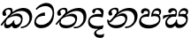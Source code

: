 SplineFontDB: 3.0
FontName: Experiment-Sinhala-Italic
FullName: Experiment-Sinhala-Italic
FamilyName: Experiment-Sinhala
Weight: Italic
Copyright: Copyright (c) 2015, Pathum Egodawatta
UComments: "2015-9-29: Created with FontForge (http://fontforge.org)"
Version: 0.001
ItalicAngle: 0
UnderlinePosition: -99.6094
UnderlineWidth: 49.8047
Ascent: 750
Descent: 250
InvalidEm: 0
LayerCount: 4
Layer: 0 0 "Back" 1
Layer: 1 0 "Fore" 0
Layer: 2 0 "Back 3" 1
Layer: 3 0 "s1" 1
PreferredKerning: 4
XUID: [1021 779 -1439063335 14876943]
FSType: 0
OS2Version: 0
OS2_WeightWidthSlopeOnly: 0
OS2_UseTypoMetrics: 1
CreationTime: 1443542790
ModificationTime: 1458772624
PfmFamily: 17
TTFWeight: 400
TTFWidth: 5
LineGap: 122
VLineGap: 0
OS2TypoAscent: 879
OS2TypoAOffset: 0
OS2TypoDescent: -250
OS2TypoDOffset: 0
OS2TypoLinegap: 122
OS2WinAscent: 879
OS2WinAOffset: 0
OS2WinDescent: 49
OS2WinDOffset: 0
HheadAscent: 779
HheadAOffset: 0
HheadDescent: -27
HheadDOffset: 0
OS2CapHeight: 0
OS2XHeight: 0
OS2Vendor: 'PfEd'
Lookup: 260 1 0 "'abvm' Above Base Mark in Thaana lookup 0" { "'abvm' Above Base Mark in Thaana lookup 0-1"  } ['abvm' ('thaa' <'dflt' > ) ]
MarkAttachClasses: 1
DEI: 91125
Encoding: Custom
Compacted: 1
UnicodeInterp: none
NameList: sinhala
DisplaySize: -96
AntiAlias: 1
FitToEm: 1
WinInfo: 0 8 2
BeginPrivate: 0
EndPrivate
Grid
-1000 827.1484375 m 0
 2000 827.1484375 l 1024
-1000 50.78125 m 0
 2000 50.78125 l 1024
-1000 65 m 0
 2000 65 l 1024
-1000 -20 m 4
 2000 -20 l 1028
-1000 479 m 0
 2000 479 l 1024
-1000 539.5 m 0
 2000 539.5 l 1024
-1000 730 m 0
 2000 730 l 1024
-1000 118 m 0
 2000 118 l 1024
-1000 456.200195312 m 0
 2000 456.200195312 l 1024
-1000 689.200195312 m 0
 2000 689.200195312 l 1024
EndSplineSet
AnchorClass2: "thn_ubufibi" "'abvm' Above Base Mark in Thaana lookup 0-1" 
BeginChars: 65556 67

StartChar: si_Tta
Encoding: 72 3495 0
GlifName: si_T_ta
Width: 624
VWidth: 2
Flags: HMW
LayerCount: 4
Back
SplineSet
332.51953125 389.6484375 m 1
 259.690429688 374.426757812 132.262695312 321.159179688 132.262695312 187.478515625 c 0
 132.262695312 128.116210938 174.271484375 76.095703125 258.41015625 76.095703125 c 0
 453.837890625 76.095703125 523.252929688 275.37890625 523.252929688 430.436523438 c 0
 523.252929688 531.880859375 488.6484375 635.918945312 367.623046875 635.918945312 c 0
 261.950195312 635.918945312 192.01171875 578.893554688 123.046875 497.0703125 c 1
 83.984375 535.15625 l 1
 136.68359375 602.28515625 240.576171875 691.2421875 383.282226562 691.2421875 c 0
 549.682617188 691.2421875 606.624023438 556.227539062 606.624023438 417.421875 c 0
 606.624023438 179.040039062 490.3671875 -22.4482421875 246.068359375 -22.4482421875 c 0
 101.431640625 -22.4482421875 44.921875 67.4384765625 44.921875 170.8984375 c 0
 44.921875 317.46484375 170.15234375 421.717773438 328.61328125 439.453125 c 1
 332.51953125 389.6484375 l 1
EndSplineSet
Fore
SplineSet
347 326 m 1
 269 335 103 307 93 173 c 4
 88 99 179 64 263 71 c 0
 444 86 550 237 562 392 c 0
 572 518 474 603 368 603 c 0
 262 603 192 569 108 497 c 1
 84 525 l 1
 137 592 245 691 388 691 c 0
 554 691 607 556 607 417 c 0
 607 179 500 -8 256 -22 c 0
 121 -30 38 48 45 151 c 4
 55 298 185 407 343 425 c 1
 347 326 l 1
EndSplineSet
Layer: 2
Layer: 3
EndChar

StartChar: si_Pa
Encoding: 84 3508 1
GlifName: si_P_a
Width: 681
VWidth: -11
Flags: HMW
LayerCount: 4
Back
SplineSet
269.752929688 375 m 5
 306.599609375 331.54296875 l 17
 194.704101562 343.977539062 110.4453125 281.708984375 109.622070312 209.9609375 c 0
 108.580078125 119.095703125 204.790039062 76.064453125 307.587890625 76.171875 c 0
 449.983398438 76.3212890625 568.810546875 111.58203125 581.833984375 228.791992188 c 0
 592.6484375 326.127929688 497.469726562 364.74609375 378.451171875 330.56640625 c 1
 423.829101562 380.859375 l 1
 501.342773438 401.362304688 654.533203125 383.389648438 636.251953125 210.15234375 c 0
 621.140625 66.9404296875 463.540039062 -20.6748046875 288.498046875 -20.6748046875 c 0
 104.16796875 -20.6748046875 33.5087890625 59.052734375 33.0693359375 159.1796875 c 0
 32.6171875 262.049804688 106.760742188 368.760742188 269.752929688 375 c 5
432.088867188 352.05078125 m 1
 378.451171875 330.56640625 l 1
 368.798828125 459.350585938 448.676757812 540.0390625 551.51171875 540.0390625 c 0
 615.908203125 540.0390625 655.715820312 501.588867188 656.951171875 448.168945312 c 0
 658.53125 379.900390625 615.97265625 347.14453125 559.826171875 316.40625 c 1
 535.602539062 353.02734375 l 1
 568.833007812 361.948242188 588.498046875 401.041992188 588.498046875 432.583007812 c 0
 588.498046875 462.40234375 572.436523438 490.72265625 534.94140625 490.72265625 c 0
 478.46484375 490.72265625 420.07421875 429.28515625 432.088867188 352.05078125 c 1
256.833007812 364.2578125 m 5
 270.858398438 368.635742188 287.836914062 395.389648438 287.836914062 422.17578125 c 0
 287.836914062 459.350585938 237.211914062 478.96484375 201.2578125 458.49609375 c 0
 142.543945312 388.18359375 l 0
 116.9765625 385.487304688 86.109375 408.3671875 86.109375 439.146484375 c 0
 86.109375 509.598632812 153.942382812 540.0390625 208.25 540.0390625 c 0
 275.559570312 540.0390625 336.032226562 496.42578125 336.032226562 433.782226562 c 0
 336.032226562 388.4375 319.782226562 358.765625 306.3359375 331.54296875 c 1
 256.833007812 364.2578125 l 5
EndSplineSet
Fore
SplineSet
275 380 m 5
 307 302 l 17
 195 314 91 287 90 205 c 0
 89 114 214 66 317 66 c 0
 411 66 583 102 596 214 c 0
 607 311 497 340 378 306 c 1
 424 381 l 1
 502 402 654 383 636 210 c 0
 621 67 473 -30 298 -30 c 0
 114 -30 33 59 33 159 c 0
 33 262 112 374 275 380 c 5
432 337 m 1
 378 306 l 1
 368 435 444 540 552 540 c 0
 616 540 656 501 657 448 c 0
 659 380 616 347 560 316 c 1
 545 348 l 1
 578 357 603 357 603 418 c 0
 603 448 577 476 525 476 c 0
 454 476 420 414 432 337 c 1
262 369 m 5
 276 373 288 395 288 422 c 0
 288 459 252 474 187 463 c 0
 143 388 l 0
 117 385 86 408 86 439 c 0
 86 509 154 540 208 540 c 0
 275 540 336 497 336 434 c 0
 336 389 319 329 306 302 c 1
 262 369 l 5
EndSplineSet
Layer: 2
Layer: 3
EndChar

StartChar: si_Va
Encoding: 93 3520 2
GlifName: si_V_a
Width: 0
VWidth: 2
Flags: HMW
LayerCount: 4
Back
SplineSet
269 299 m 5
 286 356 l 5
 286 356 258 418 157 418 c 4
 151 383 l 5
 101 384 l 5
 94 394 90 400 90 416 c 4
 90 453.853515625 125.002929688 473.149414062 190 472 c 4
 257.016601562 470.815429688 338 432 336 348 c 4
 326 275 l 5
 269 299 l 5
326 275 m 5
 324 275 94 242 94 151 c 5
 96 91 157.001953125 60.7177734375 274 60 c 4
 437 59 498 214 498 336 c 5
 498 506 439 610 278 617 c 5
 195 613 52 558 49 558 c 5
 33 597 l 4
 68 630 193.000976562 678.4296875 279 678 c 4
 479 677 580 538 580 331 c 4
 580 123 476 -20 280 -20 c 4
 131 -20 24 20 24 136 c 4
 24 230 94 257 115 272 c 5
 269 301 l 5
 326 275 l 5
EndSplineSet
Fore
Layer: 2
Layer: 3
EndChar

StartChar: space
Encoding: 2 32 3
GlifName: space
Width: 205
VWidth: 0
Flags: HW
LayerCount: 4
Back
Fore
Layer: 2
Layer: 3
EndChar

StartChar: si_Ra
Encoding: 91 3515 4
GlifName: si_R_a
Width: 0
VWidth: 14
Flags: HMW
LayerCount: 4
Back
Fore
Layer: 2
Layer: 3
EndChar

StartChar: si_Sa
Encoding: 96 3523 5
Width: 777
VWidth: -11
Flags: HW
LayerCount: 4
Back
SplineSet
44.7724609375 345.21484375 m 1
 120.139648438 361.811523438 310.546875 379.39453125 402.5703125 375.48828125 c 1
 400.723632812 332.03125 l 1
 296.231445312 331.0546875 l 0
 128.41796875 333.0078125 33.5361328125 274.4140625 33.5361328125 274.4140625 c 5
 44.7724609375 345.21484375 l 1
301.002929688 344.23828125 m 1
 338.826171875 331.54296875 l 17
 284.723632812 325.912109375 165.145507812 246.991210938 168.88671875 153.3203125 c 0
 170.677734375 108.465820312 198.482421875 75.6513671875 246.064453125 75.68359375 c 0
 303.09765625 75.72265625 367.623046875 112.849609375 394.922851562 196.91796875 c 1
 434.44140625 200.68359375 l 1
 425.946289062 119.495117188 461.872070312 76.2158203125 529.267578125 76.171875 c 0
 614.133789062 76.1162109375 671.017578125 135.411132812 676.560546875 214.143554688 c 0
 685.12109375 335.73828125 587.313476562 369.140625 468.294921875 330.078125 c 1
 508.790039062 382.8125 l 1
 596.069335938 408.198242188 755.897460938 387.545898438 730.978515625 195.50390625 c 0
 712.379882812 52.166015625 621.743164062 -20.6748046875 500.412109375 -20.6748046875 c 0
 392.815429688 -20.6748046875 366.548828125 35.994140625 376.920898438 107.91015625 c 1
 395.5078125 87.94921875 l 1
 371.78125 25.6943359375 311.2890625 -33.3154296875 213.213867188 -19.9111328125 c 0
 126.1484375 -8.0107421875 99.25 55.1962890625 98.7861328125 117.1875 c 0
 97.892578125 236.741210938 204.608398438 326.205078125 301.002929688 344.23828125 c 1
519.002929688 354.00390625 m 1
 468.294921875 330.078125 l 1
 458.642578125 473.510742188 543.403320312 540.0390625 636.47265625 540.0390625 c 0
 702.822265625 540.0390625 745.641601562 501.590820312 746.794921875 443.286132812 c 0
 748.2421875 370.131835938 681.40234375 339.33203125 654.552734375 323.2421875 c 1
 610.797851562 350.09765625 l 1
 668.442382812 368.784179688 678.993164062 410.744140625 678.341796875 437.465820312 c 0
 677.854492188 457.465820312 665.698242188 489.2578125 621.85546875 489.2578125 c 0
 553.627929688 489.2578125 516.708984375 426.194335938 519.002929688 354.00390625 c 1
341.793945312 357.421875 m 1
 355.819335938 366.682617188 381.098632812 395.389648438 381.098632812 427.05859375 c 0
 381.098632812 449.591796875 369.432617188 471.086914062 331.54296875 471.7109375 c 0
 314.479492188 471.9921875 295.984375 458.49609375 295.984375 458.49609375 c 0
 242.153320312 402.83203125 l 0
 211.703125 400.135742188 180.8359375 418.1328125 180.8359375 448.912109375 c 0
 180.8359375 509.598632812 248.668945312 540.0390625 302.9765625 540.0390625 c 0
 380.051757812 540.0390625 429.293945312 496.42578125 429.293945312 433.782226562 c 0
 429.293945312 388.4375 414.508789062 358.27734375 401.0625 331.54296875 c 1
 341.793945312 357.421875 l 1
EndSplineSet
Fore
SplineSet
40 331 m 1
 115 348 311 379 403 375 c 5
 401 303 l 1
 296 321 l 0
 128 323 29 226 29 226 c 1
 40 331 l 1
277 344 m 1
 407 302 l 17
 319 335 140 247 149 144 c 4
 153 99 198 71 246 71 c 0
 318 71 392 128 405 212 c 1
 434 215 l 1
 426 134 444 83 505 76 c 0
 596 66 678 120 686 199 c 0
 695 286 587 326 468 306 c 1
 509 368 l 1
 601 398 762 387 731 196 c 0
 708 53 588 -26 481 -21 c 0
 388 -17 367 36 377 108 c 1
 396 88 l 1
 372 26 311 -33 213 -20 c 0
 126 -8 103 55 99 117 c 0
 93 212 181 326 277 344 c 1
504 349 m 1
 468 306 l 1
 458 449 543 540 636 540 c 0
 702 540 746 501 747 443 c 0
 748 370 682 339 655 323 c 1
 611 350 l 1
 669 369 689 390 688 422 c 0
 688 442 662 474 617 473 c 0
 550 472 502 421 504 349 c 1
361 333 m 1
 375 342 391 390 391 422 c 0
 391 445 370 471 332 472 c 0
 315 472 296 458 296 458 c 0
 242 403 l 0
 212 400 181 418 181 449 c 0
 181 510 249 540 303 540 c 0
 380 540 429 497 429 434 c 0
 429 389 414 329 401 302 c 1
 361 333 l 1
EndSplineSet
Layer: 2
Layer: 3
EndChar

StartChar: si_Ka
Encoding: 59 3482 6
Width: 932
VWidth: -11
Flags: HW
LayerCount: 4
Back
SplineSet
25.189453125 93.26171875 m 5
 91.3173828125 186.126953125 199.670898438 301.395507812 333.0078125 412.59765625 c 4
 401.28515625 469.540039062 528.673828125 541.88671875 665.0390625 542.813476562 c 4
 862.966796875 544.16015625 895.448242188 377.7578125 867.733398438 222.26953125 c 4
 841.185546875 73.3291015625 732.380859375 -55.17578125 595.458984375 -11.23046875 c 5
 604.819335938 30.2734375 l 4
 722.025390625 5.859375 771.31640625 97.732421875 792.463867188 191.40625 c 4
 819.829101562 310.438476562 771.123046875 463.458984375 599.609375 458.028320312 c 4
 442.579101562 453.173828125 324.21875 344.7265625 324.21875 344.7265625 c 5
 230.6015625 283.946289062 210.849609375 251.212890625 139.438476562 164.0625 c 5
 56.041015625 68.359375 l 5
 25.189453125 93.26171875 l 5
197.265625 235.3515625 m 5
 164.07421875 205.479492188 137.573242188 73.44921875 209.388671875 74.70703125 c 4
 265.13671875 75.68359375 323.522460938 121.48046875 349.017578125 188.12890625 c 5
 390.49609375 192.87109375 l 5
 383.109375 116.60546875 411.65625 79.548828125 456.94921875 79.548828125 c 4
 504.715820312 79.548828125 565.834960938 117.474609375 578.5703125 206.0546875 c 4
 590.744140625 290.723632812 534.387695312 329.46484375 471.19140625 334.373046875 c 4
 383.579101562 341.176757812 286.606445312 306.9453125 218.717773438 259.27734375 c 5
 251.853515625 298.828125 l 5
 262.575195312 315.986328125 336.408203125 383.077148438 478.515625 383.681640625 c 4
 580.396484375 384.115234375 661.418945312 326.27734375 644.69140625 200.1953125 c 4
 628.978515625 81.759765625 556.45703125 -25.60546875 412.90234375 -25.5537109375 c 4
 334.455078125 -25.5244140625 323.5859375 47.740234375 342.1484375 97.65625 c 5
 369.62890625 104.559570312 l 5
 353.825195312 69.4189453125 303.623046875 -24.796875 193.005859375 -24.796875 c 4
 105.23046875 -24.796875 86.8115234375 61.1591796875 110.876953125 124.979492188 c 4
 122.590820312 156.041992188 159.646484375 209.50390625 176.953125 229.4921875 c 4
 197.265625 235.3515625 l 5
229.00390625 319.3359375 m 5
 263.081054688 347.588867188 302.24609375 380.859375 302.637695312 442.3828125 c 28
 302.734375 472.16796875 275.184570312 503.0625 220.788085938 487.681640625 c 4
 193.983398438 480.102539062 166.083984375 449.037109375 164.998046875 423.33984375 c 5
 186.619140625 351.5078125 l 4
 170.780273438 328.465820312 134.004882812 319.447265625 114.2578125 324.47265625 c 4
 90.1689453125 330.602539062 72.3271484375 358.299804688 72.3271484375 396.4296875 c 4
 72.3271484375 460.974609375 143.112304688 534.650390625 239.676757812 541.1953125 c 4
 328.126953125 547.190429688 359.86328125 492.67578125 356.8515625 448.2421875 c 4
 352.328125 381.521484375 315.841796875 369.436523438 294.875 339.35546875 c 4
 229.00390625 319.3359375 l 5
EndSplineSet
Fore
SplineSet
224 319 m 1
 258 347 303 380 303 442 c 24
 303 472 271 513 216 500 c 0
 184 492 156 464 155 438 c 1
 182 352 l 0
 166 329 129 319 109 324 c 0
 85 330 67 358 67 396 c 0
 67 461 139 532 235 546 c 0
 325 559 357 518 357 473 c 0
 357 406 301 369 280 339 c 0
 224 319 l 1
15 69 m 1
 91 177 180 287 299 388 c 1
 371 460 529 542 665 543 c 0
 863 544 945.195269805 367.14641827 896 214 c 0
 855.315429688 87.34765625 767 -21 586 -31 c 1
 596 13 l 0
 723 18 805 103 827 196 c 0
 858.714951825 330.067750898 772 462 600 458 c 0
 414 453 305 340 305 340 c 1
 236 279 215 251 144 164 c 1
 51 44 l 1
 15 69 l 1
197 231 m 1
 164 201 133 69 219 70 c 0
 275 71 353 126 378 193 c 1
 405 198 l 1
 398 122 410 75 462 75 c 0
 497 75 575 103 593 201 c 0
 608 285 534 315 471 320 c 0
 383 327 277 293 209 245 c 1
 242 289 l 1
 253 292 375 396 503 393 c 0
 605 391 657 320 635 195 c 0
 614 77 517 -36 413 -26 c 0
 345 -20 323 48 342 98 c 1
 370 105 l 1
 354 70 305 -25 194 -25 c 0
 106 -25 105 71 129 135 c 0
 141 166 165 205 182 225 c 0
 197 231 l 1
EndSplineSet
Layer: 2
SplineSet
20.306640625 98.14453125 m 5
 86.4345703125 191.009765625 197.83203125 306.73828125 335.44921875 412.59765625 c 4
 430.6640625 485.83984375 525.59375 541.088867188 653.317382812 539.732421875 c 4
 868.694335938 537.4453125 921.64453125 363.704101562 895.565429688 217.38671875 c 4
 858.982421875 12.1376953125 732.380859375 -28.3203125 644.287109375 -28.3203125 c 4
 596.170898438 -28.3203125 576.791015625 -16.11328125 576.791015625 -16.11328125 c 5
 606.024414062 29.296875 l 5
 606.024414062 29.296875 616.013671875 21.97265625 648.764648438 21.97265625 c 4
 726.908203125 21.97265625 781.09765625 77.9423828125 805.647460938 167.96875 c 4
 845.083007812 312.576171875 780.053710938 464.391601562 609.14453125 464.391601562 c 4
 459.801757812 464.391601562 324.21875 330.078125 324.21875 330.078125 c 5
 230.6015625 269.297851562 210.849609375 251.212890625 139.438476562 164.0625 c 5
 56.041015625 68.359375 l 5
 20.306640625 98.14453125 l 5
186.5234375 219.7265625 m 5
 166.9921875 202.1484375 154.624023438 171.377929688 154.624023438 147.244140625 c 4
 154.624023438 101.919921875 172.518554688 73.71484375 214.271484375 74.70703125 c 4
 255.37109375 75.68359375 313.756835938 97.06640625 344.134765625 188.12890625 c 5
 390.49609375 187.98828125 l 4
 389.788085938 180.672851562 389.454101562 173.842773438 389.454101562 167.465820312 c 4
 389.454101562 91.96875 430.561523438 79.548828125 456.94921875 79.548828125 c 4
 504.715820312 79.548828125 574.6640625 128.282226562 574.6640625 208.0078125 c 4
 574.6640625 291.318359375 499.415039062 328.40234375 425.563476562 328.40234375 c 4
 365.609375 328.40234375 316.987304688 316.712890625 260.221679688 286.62109375 c 5
 270.408203125 311.5234375 l 6
 279.069335938 325.383789062 356.467773438 380.548828125 464.952148438 379.4375 c 4
 540.721679688 378.661132812 644.69140625 332.762695312 644.69140625 209.9609375 c 4
 644.69140625 90.48828125 575.98828125 -25.60546875 432.43359375 -25.5537109375 c 4
 357.612304688 -25.5263671875 338.271484375 27.4267578125 338.271484375 66.64453125 c 4
 338.271484375 73.724609375 339.5390625 90.638671875 342.1484375 97.65625 c 5
 369.62890625 104.559570312 l 5
 353.825195312 69.4189453125 318.271484375 -24.796875 207.654296875 -24.796875 c 4
 119.87890625 -24.796875 86.8115234375 61.1591796875 110.876953125 124.979492188 c 4
 122.590820312 156.041992188 148.904296875 194.85546875 166.2109375 214.84375 c 4
 186.5234375 219.7265625 l 5
220.21484375 315.91796875 m 5
 254.291992188 344.170898438 294.03125 398.181640625 291.895507812 437.5 c 4
 290.255859375 467.692382812 262.796875 490.198242188 220.788085938 484.751953125 c 4
 184.74609375 480.079101562 166.083984375 449.037109375 164.998046875 423.33984375 c 5
 186.619140625 351.5078125 l 4
 170.780273438 328.465820312 132.051757812 319.447265625 112.3046875 324.47265625 c 4
 88.2158203125 330.602539062 72.3271484375 358.299804688 72.3271484375 396.4296875 c 4
 72.3271484375 460.974609375 124.165039062 531.15625 210.379882812 543.1484375 c 4
 293.411132812 554.697265625 351.217773438 517.685546875 351.96875 458.0078125 c 4
 352.986328125 377.073242188 271.896484375 345.022460938 250.9296875 314.94140625 c 4
 220.21484375 315.91796875 l 5
EndSplineSet
Layer: 3
EndChar

StartChar: si_Ta
Encoding: 78 3501 7
Width: 912
VWidth: -11
Flags: HW
LayerCount: 4
Back
SplineSet
175.78125 210.9375 m 1
 135.907226562 112.959960938 202.471679688 71.87890625 315.4296875 72.7138671875 c 0
 426.721679688 73.537109375 567.604492188 128.84375 569.78125 242.1875 c 0
 570.780273438 294.219726562 544.56640625 331.82421875 461.42578125 334.373046875 c 0
 371.791015625 337.12109375 278.234375 297.1796875 208.952148438 249.51171875 c 1
 246.970703125 297.36328125 l 5
 257.692382812 314.521484375 331.525390625 378.232421875 473.6328125 378.798828125 c 0
 562.069335938 379.151367188 636.286132812 341.862304688 634.92578125 229.4921875 c 0
 633.201171875 87.064453125 491.618164062 -25.912109375 285.94921875 -25.5537109375 c 0
 181.774414062 -25.37109375 109.9375 25.314453125 110.876953125 100.565429688 c 0
 111.55078125 154.541992188 150.0234375 183.692382812 150.5859375 185.546875 c 0
 175.78125 210.9375 l 1
20.306640625 93.26171875 m 1
 86.4345703125 186.126953125 194.788085938 301.395507812 328.125 412.59765625 c 0
 396.40234375 469.540039062 523.791015625 541.88671875 660.15625 542.813476562 c 0
 858.083984375 544.16015625 880.799804688 377.7578125 853.084960938 222.26953125 c 0
 826.537109375 73.3291015625 693.318359375 -55.17578125 556.396484375 -11.23046875 c 1
 565.756835938 30.2734375 l 0
 682.962890625 5.859375 756.66796875 97.732421875 777.815429688 191.40625 c 0
 805.180664062 310.438476562 766.240234375 463.458984375 594.7265625 458.028320312 c 0
 437.696289062 453.173828125 319.3359375 345.703125 319.3359375 345.703125 c 1
 250.1328125 284.922851562 205.966796875 251.212890625 134.555664062 164.0625 c 1
 51.158203125 68.359375 l 1
 20.306640625 93.26171875 l 1
224.12109375 319.3359375 m 1
 258.198242188 347.588867188 297.36328125 380.859375 297.754882812 442.3828125 c 24
 297.8515625 472.16796875 270.301757812 503.0625 215.905273438 487.681640625 c 0
 189.100585938 480.102539062 161.201171875 449.037109375 160.115234375 423.33984375 c 1
 181.736328125 351.5078125 l 0
 165.897460938 328.465820312 129.122070312 319.447265625 109.375 324.47265625 c 0
 85.2861328125 330.602539062 67.4443359375 358.299804688 67.4443359375 396.4296875 c 0
 67.4443359375 460.974609375 138.229492188 534.650390625 234.793945312 541.1953125 c 0
 323.244140625 547.190429688 354.98046875 492.67578125 351.96875 448.2421875 c 0
 347.4453125 381.521484375 310.958984375 369.436523438 289.9921875 339.35546875 c 0
 224.12109375 319.3359375 l 1
EndSplineSet
Fore
SplineSet
176 211 m 1
 136 113 202 66 315 58 c 0
 436 49 553 107 575 193 c 0
 588 243 557 305 460 315 c 0
 365 325 258 288 189 240 c 1
 227 278 l 1
 252 295 369 380 489 385 c 0
 577 389 654 335 625 205 c 0
 593 64 492 -26 301 -26 c 0
 197 -26 125 30 126 105 c 0
 127 159 164 208 165 210 c 0
 176 211 l 1
20 93 m 1
 86 186 195 302 328 413 c 0
 396 470 539 542 675 543 c 0
 849 544 915 417 887 242 c 0
 863 93 714 -50 532 -26 c 1
 541 16 l 0
 673 -3 777 93 802 196 c 0
 836 335 781 463 609 458 c 0
 452 453 319 346 319 346 c 1
 250 285 206 251 135 164 c 1
 51 68 l 1
 20 93 l 1
224 319 m 5
 258 347 303 380 303 442 c 28
 303 472 271 513 216 500 c 4
 184 492 156 464 155 438 c 5
 182 352 l 4
 166 329 129 319 109 324 c 4
 85 330 67 358 67 396 c 4
 67 461 139 532 235 546 c 4
 325 559 357 518 357 473 c 4
 357 406 301 369 280 339 c 4
 224 319 l 5
EndSplineSet
Layer: 2
Layer: 3
EndChar

StartChar: si_Na
Encoding: 82 3505 8
Width: 896
VWidth: -11
Flags: HWO
LayerCount: 4
Back
SplineSet
64.740234375 190.91796875 m 1
 97.9150390625 121.877929688 196.993164062 296.2421875 302.734375 394.119140625 c 1
 309.552734375 400.430664062 317.275390625 396.063476562 323.73046875 402.83203125 c 0
 392.0078125 474.422851562 519.396484375 539.93359375 655.76171875 540.860351562 c 0
 853.689453125 542.20703125 876.893554688 377.7578125 849.178710938 222.26953125 c 0
 822.630859375 73.3291015625 693.806640625 -55.17578125 556.884765625 -11.23046875 c 1
 566.245117188 30.2734375 l 0
 683.451171875 5.859375 752.393554688 97.81640625 773.909179688 191.40625 c 0
 801.274414062 310.438476562 761.849609375 461.376953125 590.33203125 456.075195312 c 0
 433.301757812 451.220703125 319.82421875 344.7265625 319.82421875 344.7265625 c 1
 222.65625 247.0703125 143.254882812 90.65234375 76.171875 137.53125 c 5
 52.0185546875 143.122070312 51.8759765625 177.606445312 64.740234375 190.91796875 c 1
62.5 215.8203125 m 1
 65.4873046875 96.5078125 195.060546875 77.783203125 282.2265625 79.1171875 c 0
 400.811523438 80.9326171875 532.483398438 140.463867188 534.625 251.953125 c 0
 535.624023438 303.985351562 504.52734375 331.82421875 445.80078125 334.373046875 c 0
 356.205078125 338.18359375 272.375 287.4140625 203.092773438 239.74609375 c 1
 241.111328125 279.296875 l 1
 251.833007812 296.455078125 315.900390625 378.162109375 458.0078125 378.798828125 c 0
 536.678710938 379.151367188 596.294921875 336.978515625 594.88671875 234.375 c 0
 592.999023438 96.83203125 427.1640625 -25.912109375 255.67578125 -25.5537109375 c 0
 151.500976562 -25.3349609375 57.06640625 21.857421875 26.892578125 134.745117188 c 0
 17.203125 170.99609375 22.65625 209.9609375 22.65625 209.9609375 c 0
 62.5 215.8203125 l 1
239.2578125 327.63671875 m 1
 261.294921875 353.673828125 286.65234375 403.684570312 287.012695312 442.3828125 c 0
 287.291015625 472.166992188 264.442382812 503.0625 210.045898438 487.681640625 c 0
 183.241210938 480.102539062 155.341796875 449.037109375 154.255859375 423.33984375 c 1
 175.876953125 351.5078125 l 0
 160.038085938 328.465820312 123.262695312 319.447265625 103.515625 324.47265625 c 0
 79.4267578125 330.602539062 61.5849609375 358.299804688 61.5849609375 396.4296875 c 0
 61.5849609375 465.857421875 132.16796875 539.234375 228.934570312 541.1953125 c 0
 314.896484375 542.9375 345.323242188 487.551757812 337.3203125 438.4765625 c 0
 327.5234375 378.411132812 297.154296875 366.73828125 279.25 339.35546875 c 0
 239.2578125 327.63671875 l 1
EndSplineSet
Fore
SplineSet
231 319 m 5
 265 347 300 390 300 442 c 4
 300 472 268 513 213 500 c 0
 181 492 153 464 152 438 c 1
 179 352 l 0
 163 329 126 319 106 324 c 0
 82 330 64 358 64 396 c 0
 64 461 136 532 232 546 c 0
 322 559 354 518 354 473 c 0
 354 406 298 369 277 339 c 0
 231 319 l 5
65 191 m 1
 98 122 197 296 303 394 c 1
 310 400 312 391 319 398 c 0
 412 489 534 540 656 541 c 0
 853 543 924 374 874 222 c 0
 825.606619963 74.8841246886 693 -41 532 -21 c 1
 542 21 l 0
 659 11 766 91 793 191 c 0
 826 313 767 461 595 461 c 0
 438 461 320 345 320 345 c 1
 223 247 148 91 76 138 c 1
 52 144 52 178 65 191 c 1
62 216 m 1
 65 87 185.714796374 56.4772253776 282 61 c 0
 375.981443131 65.4145608043 516.262157731 91.9350234355 541 200 c 0
 555.732913729 264.359371345 514 312 441 315 c 0
 351 318 297 288 228 240 c 1
 212 250 l 1
 291 316 390 389 478 389 c 0
 562 389 616 323 595 220 c 0
 563 67 446 -29 275 -26 c 0
 171 -24 67 22 37 135 c 0
 27 171 32 210 32 210 c 0
 62 216 l 1
EndSplineSet
Layer: 2
Layer: 3
EndChar

StartChar: si_Os
Encoding: 56 3476 9
Width: 0
VWidth: 0
Flags: HW
LayerCount: 4
Back
Fore
Layer: 2
Layer: 3
EndChar

StartChar: si_Oo
Encoding: 57 3477 10
Width: 0
VWidth: 0
Flags: HW
LayerCount: 4
Back
Fore
Layer: 2
Layer: 3
EndChar

StartChar: si_Au
Encoding: 58 3478 11
Width: 0
VWidth: 0
Flags: HW
LayerCount: 4
Back
Fore
Layer: 2
Layer: 3
EndChar

StartChar: si_Kha
Encoding: 60 3483 12
Width: 0
VWidth: 0
Flags: HW
LayerCount: 4
Back
Fore
Layer: 2
Layer: 3
EndChar

StartChar: si_Ga
Encoding: 61 3484 13
Width: 0
VWidth: 0
Flags: HW
LayerCount: 4
Back
Fore
Layer: 2
Layer: 3
EndChar

StartChar: si_Gha
Encoding: 62 3485 14
Width: 0
VWidth: 0
Flags: HW
LayerCount: 4
Back
Fore
Layer: 2
Layer: 3
EndChar

StartChar: si_Nga
Encoding: 63 3486 15
Width: 0
VWidth: 0
Flags: HW
LayerCount: 4
Back
Fore
Layer: 2
Layer: 3
EndChar

StartChar: si_Nnga
Encoding: 64 3487 16
Width: 0
VWidth: 0
Flags: HW
LayerCount: 4
Back
Fore
Layer: 2
Layer: 3
EndChar

StartChar: si_Ca
Encoding: 65 3488 17
Width: 0
VWidth: 0
Flags: HW
LayerCount: 4
Back
Fore
Layer: 2
Layer: 3
EndChar

StartChar: si_Cha
Encoding: 66 3489 18
Width: 0
VWidth: 0
Flags: HW
LayerCount: 4
Back
Fore
Layer: 2
Layer: 3
EndChar

StartChar: si_Ja
Encoding: 67 3490 19
Width: 0
VWidth: 0
Flags: HW
LayerCount: 4
Back
Fore
Layer: 2
Layer: 3
EndChar

StartChar: si_Jha
Encoding: 68 3491 20
Width: 0
VWidth: 0
Flags: HW
LayerCount: 4
Back
Fore
Layer: 2
Layer: 3
EndChar

StartChar: si_Nya
Encoding: 69 3492 21
Width: 0
VWidth: 0
Flags: HW
LayerCount: 4
Back
Fore
Layer: 2
Layer: 3
EndChar

StartChar: si_Jnya
Encoding: 70 3493 22
Width: 0
VWidth: 0
Flags: HW
LayerCount: 4
Back
Fore
Layer: 2
Layer: 3
EndChar

StartChar: si_Ndja
Encoding: 71 3494 23
Width: 0
VWidth: 0
Flags: HW
LayerCount: 4
Back
Fore
Layer: 2
Layer: 3
EndChar

StartChar: si_Ttha
Encoding: 73 3496 24
Width: 0
VWidth: 0
Flags: HW
LayerCount: 4
Back
Fore
Layer: 2
Layer: 3
EndChar

StartChar: si_Dda
Encoding: 74 3497 25
Width: 0
VWidth: 0
Flags: HW
LayerCount: 4
Back
Fore
Layer: 2
Layer: 3
EndChar

StartChar: si_Ddha
Encoding: 75 3498 26
Width: 0
VWidth: 0
Flags: HW
LayerCount: 4
Back
Fore
Layer: 2
Layer: 3
EndChar

StartChar: si_Nna
Encoding: 76 3499 27
Width: 0
VWidth: 0
Flags: HW
LayerCount: 4
Back
Fore
Layer: 2
Layer: 3
EndChar

StartChar: si_Nndda
Encoding: 77 3500 28
Width: 0
VWidth: 0
Flags: HW
LayerCount: 4
Back
Fore
Layer: 2
Layer: 3
EndChar

StartChar: si_Tha
Encoding: 79 3502 29
Width: 0
VWidth: 0
Flags: HW
LayerCount: 4
Back
Fore
Layer: 2
Layer: 3
EndChar

StartChar: si_Da
Encoding: 80 3503 30
Width: 541
VWidth: -11
Flags: HW
LayerCount: 4
Back
Fore
SplineSet
89 195 m 0
 79 74 250 -6 478 60 c 1
 454 -36 l 1
 332 -66 269 -103 269 -148 c 0
 269 -198 332 -215 412 -210 c 0
 437 -208 470 -195 496 -175 c 1
 478 -268 l 1
 430 -303 420 -298 366 -298 c 0
 286 -297 212 -245 211 -171 c 0
 210 -109 288 -51 411 -14 c 1
 418 -10 406 -40 415 -36 c 1
 122 -73 39 24 41 163 c 0
 43 304 185 379 323 381 c 0
 382 382 401 375 429 370 c 1
 429 375 416 351 415 356 c 1
 426 458 338 508 267 500 c 1
 214 395 l 1
 170 398 150 437 159 471 c 0
 174 530 277 547 337 547 c 0
 406 547 470 528 478 453 c 0
 484 401 452 281 452 281 c 1
 452 281 l 1
 452 279 l 1
 288 328 98 300 89 195 c 0
EndSplineSet
Layer: 2
Layer: 3
EndChar

StartChar: si_Dha
Encoding: 81 3504 31
Width: 0
VWidth: 0
Flags: HW
LayerCount: 4
Back
Fore
Layer: 2
Layer: 3
EndChar

StartChar: si_Nda
Encoding: 83 3507 32
Width: 0
VWidth: 0
Flags: HW
LayerCount: 4
Back
Fore
Layer: 2
Layer: 3
EndChar

StartChar: si_Pha
Encoding: 85 3509 33
Width: 0
VWidth: 0
Flags: HW
LayerCount: 4
Back
Fore
Layer: 2
Layer: 3
EndChar

StartChar: si_Ba
Encoding: 86 3510 34
Width: 0
VWidth: 0
Flags: HW
LayerCount: 4
Back
Fore
Layer: 2
Layer: 3
EndChar

StartChar: si_Bha
Encoding: 87 3511 35
Width: 0
VWidth: 0
Flags: HW
LayerCount: 4
Back
Fore
Layer: 2
Layer: 3
EndChar

StartChar: si_Ma
Encoding: 88 3512 36
Width: 0
VWidth: 0
Flags: HW
LayerCount: 4
Back
Fore
Layer: 2
Layer: 3
EndChar

StartChar: si_Mba
Encoding: 89 3513 37
Width: 0
VWidth: 0
Flags: HW
LayerCount: 4
Back
Fore
Layer: 2
Layer: 3
EndChar

StartChar: si_Ya
Encoding: 90 3514 38
Width: 0
VWidth: 0
Flags: HW
LayerCount: 4
Back
Fore
Layer: 2
Layer: 3
EndChar

StartChar: si_La
Encoding: 92 3517 39
Width: 0
VWidth: 0
Flags: HW
LayerCount: 4
Back
Fore
Layer: 2
Layer: 3
EndChar

StartChar: si_Sha
Encoding: 94 3521 40
Width: 0
VWidth: 0
Flags: HW
LayerCount: 4
Back
Fore
Layer: 2
Layer: 3
EndChar

StartChar: si_Ssa
Encoding: 95 3522 41
Width: 0
VWidth: 0
Flags: HW
LayerCount: 4
Back
Fore
Layer: 2
Layer: 3
EndChar

StartChar: si_Ha
Encoding: 97 3524 42
Width: 0
VWidth: 0
Flags: HW
LayerCount: 4
Back
Fore
Layer: 2
Layer: 3
EndChar

StartChar: si_Lla
Encoding: 98 3525 43
Width: 0
VWidth: 0
Flags: HW
LayerCount: 4
Back
Fore
Layer: 2
Layer: 3
EndChar

StartChar: si_Fa
Encoding: 99 3526 44
Width: 0
VWidth: 0
Flags: HW
LayerCount: 4
Back
Fore
Layer: 2
Layer: 3
EndChar

StartChar: si_Halant
Encoding: 100 3530 45
Width: 0
VWidth: 0
Flags: HW
LayerCount: 4
Back
Fore
Layer: 2
Layer: 3
EndChar

StartChar: si_MatraAa
Encoding: 101 3535 46
Width: 0
VWidth: 0
Flags: HW
LayerCount: 4
Back
Fore
Layer: 2
Layer: 3
EndChar

StartChar: si_MatraAe
Encoding: 102 3536 47
Width: 0
VWidth: 0
Flags: HW
LayerCount: 4
Back
Fore
Layer: 2
Layer: 3
EndChar

StartChar: si_MatraAae
Encoding: 103 3537 48
Width: 0
VWidth: 0
Flags: HW
LayerCount: 4
Back
Fore
Layer: 2
Layer: 3
EndChar

StartChar: si_MatraI
Encoding: 104 3538 49
Width: 0
VWidth: 0
Flags: HW
LayerCount: 4
Back
Fore
Layer: 2
Layer: 3
EndChar

StartChar: si_MatraIi
Encoding: 105 3539 50
Width: 0
VWidth: 0
Flags: HW
LayerCount: 4
Back
Fore
Layer: 2
Layer: 3
EndChar

StartChar: si_MatraU
Encoding: 106 3540 51
Width: 0
VWidth: 0
Flags: HW
LayerCount: 4
Back
Fore
Layer: 2
Layer: 3
EndChar

StartChar: si_MatraUu
Encoding: 107 3542 52
Width: 0
VWidth: 0
Flags: HW
LayerCount: 4
Back
Fore
Layer: 2
Layer: 3
EndChar

StartChar: si_MatraR
Encoding: 108 3544 53
Width: 0
VWidth: 0
Flags: HW
LayerCount: 4
Back
Fore
Layer: 2
Layer: 3
EndChar

StartChar: si_MatraE
Encoding: 109 3545 54
Width: 0
VWidth: 0
Flags: HW
LayerCount: 4
Back
Fore
Layer: 2
Layer: 3
EndChar

StartChar: si_MatraEe
Encoding: 110 3546 55
Width: 0
VWidth: 0
Flags: HW
LayerCount: 4
Back
Fore
Layer: 2
Layer: 3
EndChar

StartChar: si_MatraAi
Encoding: 111 3547 56
Width: 0
VWidth: 0
Flags: HW
LayerCount: 4
Back
Fore
Layer: 2
Layer: 3
EndChar

StartChar: si_MatraO
Encoding: 112 3548 57
Width: 0
VWidth: 0
Flags: HW
LayerCount: 4
Back
Fore
Layer: 2
Layer: 3
EndChar

StartChar: si_MatraOo
Encoding: 113 3549 58
Width: 0
VWidth: 0
Flags: HW
LayerCount: 4
Back
Fore
Layer: 2
Layer: 3
EndChar

StartChar: si_MatraAu
Encoding: 114 3550 59
Width: 0
VWidth: 0
Flags: HW
LayerCount: 4
Back
Fore
Layer: 2
Layer: 3
EndChar

StartChar: si_MatraLs
Encoding: 115 3551 60
Width: 0
VWidth: 0
Flags: HW
LayerCount: 4
Back
Fore
Layer: 2
Layer: 3
EndChar

StartChar: si_MatraRr
Encoding: 116 3570 61
Width: 0
VWidth: 0
Flags: HW
LayerCount: 4
Back
Fore
Layer: 2
Layer: 3
EndChar

StartChar: si_kundaliya
Encoding: 117 3572 62
Width: 0
VWidth: 0
Flags: HW
LayerCount: 4
Back
Fore
Layer: 2
Layer: 3
EndChar

StartChar: zwnj
Encoding: 118 8204 63
Width: 0
VWidth: 0
Flags: HW
LayerCount: 4
Back
Fore
Layer: 2
Layer: 3
EndChar

StartChar: zwj
Encoding: 119 8205 64
Width: 0
VWidth: 0
Flags: HW
LayerCount: 4
Back
Fore
Layer: 2
Layer: 3
EndChar

StartChar: uni00A0
Encoding: 120 160 65
Width: 0
VWidth: 0
Flags: HW
LayerCount: 4
Back
Fore
Layer: 2
Layer: 3
EndChar

StartChar: dottedcircle
Encoding: 121 9676 66
Width: 0
VWidth: 0
Flags: HW
LayerCount: 4
Back
Fore
Layer: 2
Layer: 3
EndChar
EndChars
EndSplineFont
